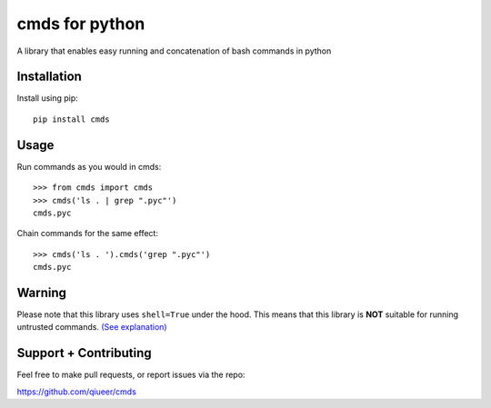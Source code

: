 cmds for python
===============

A library that enables easy running and concatenation of bash commands in
python

Installation
------------

Install using pip::

    pip install cmds


Usage
-----

Run commands as you would in cmds::

    >>> from cmds import cmds
    >>> cmds('ls . | grep ".pyc"')
    cmds.pyc

Chain commands for the same effect::

    >>> cmds('ls . ').cmds('grep ".pyc"')
    cmds.pyc


Warning
-------

Please note that this library uses ``shell=True`` under the hood. This means
that this library is **NOT** suitable for running untrusted commands.
`(See explanation) <https://docs.python.org/2/library/subprocess.html#frequently-used-arguments>`_

Support + Contributing
----------------------

Feel free to make pull requests, or report issues via the repo:

https://github.com/qiueer/cmds

